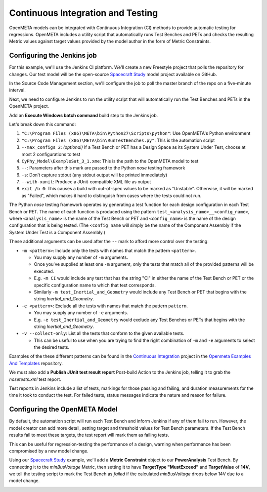 .. _continuousintegrationtest:

Continuous Integration and Testing
==================================
OpenMETA models can be integrated with Continuous Integration (CI) methods to provide automatic testing for regressions. OpenMETA includes a utility script that automatically runs Test Benches and PETs and checks the resulting Metric values against target values provided by the model author in the form of Metric Constraints.

Configuring the Jenkins job
~~~~~~~~~~~~~~~~~~~~~~~~~~~
For this example, we'll use the Jenkins CI platform. We'll create a new Freestyle project that polls the repository for changes. Our test model will be the open-source `Spacecraft Study <https://github.com/metamorph-inc/openmeta-spacecraft-study>`_ model project available on GitHub.

.. image:: images/ci-job-name.png
   :alt: Job Name
   :width: 600px

In the Source Code Management section, we'll configure the job to poll the master branch of the repo on a five-minute interval.

.. image:: images/ci-scm.png
   :alt: Source Code Management section
   :width: 600px

Next, we need to configure Jenkins to run the utility script that will automatically run the Test Benches and PETs in the OpenMETA project.

Add an **Execute Windows batch command** build step to the Jenkins job.

.. code-block:: bat
   :linenos:

   "C:\Program Files (x86)\META\bin\Python27\Scripts\python" "C:\Program Files (x86)\META\bin\RunTestBenches.py" --max_configs 2 CyPhy_Model\ExampleSat_3_1.xme -- -s --with-xunit
   exit /b 0

Let's break down this command:

#. ``"C:\Program Files (x86)\META\bin\Python27\Scripts\python"``: Use OpenMETA's Python environment
#. ``"C:\Program Files (x86)\META\bin\RunTestBenches.py"``: This is the automation script
#. ``--max_configs 2``: *(optional)* If a Test Bench or PET has a Design Space as its System Under Test, choose at most 2 configurations to test
#. ``CyPhy_Model\ExampleSat_3_1.xme``: This is the path to the OpenMETA model to test
#. ``--``: Parameters after this mark are passed to the Python *nose* testing framework
#. ``-s``: Don’t capture stdout (any stdout output will be printed immediately)
#. ``--with-xunit``: Produce a JUnit-compatible XML file as output
#. ``exit /b 0``: This causes a build with out-of-spec values to be marked as "Unstable". Otherwise, it will be marked as "Failed", which makes it hard to distinguish from cases where the tests could not run.

The Python *nose* testing framework operates by generating a test function for
each design configuration in each Test Bench or PET. The name of each function
is produced using the pattern ``test_<analysis_name>__<config_name>``, where
``<analysis_name>`` is the name of the Test Bench or PET and ``<config_name>``
is the name of the design configuration that is being tested. (The
``<config_name`` will simply be the name of the Component Assembly if the
System Under Test is a Component Assembly.)

These additional arguments can be used after the ``--`` mark to afford more
control over the testing:

- ``-m <pattern>``: Include only the tests with names that match the pattern
  ``<pattern>``.
  
  - You may supply any number of ``-m`` arguments. 
  - Once you've supplied at least one ``-m`` argument, only the tests that
    match all of the provided patterns will be executed.
  - E.g. ``-m CI`` would include any test that has the string
    "CI" in either the name of the Test Bench or PET or the specific
    configuration name to which that test corresponds.
  - Similarly ``-m test_Inertial_and_Geometry`` would include any Test Bench
    or PET that begins with the string *Inertial_and_Geometry*.

- ``-e <pattern>``: Exclude all the tests with names that match the pattern
  ``pattern``.

  - You may supply any number of ``-e`` arguments.
  - E.g. ``-e test_Inertial_and_Geometry`` would exclude any Test Benches or
    PETs that begins with the string *Inertial_and_Geometry*.

- ``-v --collect-only``: List all the tests that conform to the given available tests.

  - This can be useful to use when you are trying to find the right
    combination of ``-m`` and ``-e`` arguments to select the desired
    tests.

Examples of the these different patterns can be found in the
`Continuous Integration <https://github.com/metamorph-inc/openmeta-examples-and-templates/tree/master/continuous-integration>`_
project in the 
`Openmeta Examples And Templates <https://github.com/metamorph-inc/openmeta-examples-and-templates>`_
repository.


We must also add a **Publish JUnit test result report** Post-build Action to the Jenkins job, telling it to grab the `nosetests.xml` test report.

.. image:: images/ci-build-and-post-build.png
   :alt: build and post-build
   :width: 600px

Test reports in Jenkins include a list of tests, markings for those passing and failing, and duration measurements for the time it took to conduct the test. For failed tests, status messages indicate the nature and reason for failure.

.. image:: images/ci-test-report.png
   :alt: CI test report
   :width: 400px

Configuring the OpenMETA Model
~~~~~~~~~~~~~~~~~~~~~~~~~~~~~~
By default, the automation script will run each Test Bench and inform Jenkins if any of them fail to run. However, the model creator can add more detail, setting target and threshold values for Test Bench parameters. If the Test Bench results fail to meet these targets, the test report will mark them as failing tests.

This can be useful for regression-testing the performance of a design, warning when performance has been compromised by a new model change.

Using our  `Spacecraft Study <https://github.com/metamorph-inc/openmeta-spacecraft-study>`_ example, we'll add a **Metric Constraint** object to our **PowerAnalysis** Test Bench. By connecting it to the *minBusVoltage* Metric, then setting it to have **TargetType "MustExceed"** and **TargetValue** of **14V**, we tell the testing script to mark the Test Bench as *failed* if the calculated *minBusVoltage* drops below 14V due to a model change.

.. image:: images/ci-metric-constraint.png
   :alt: metric constraint
   :width: 600px
